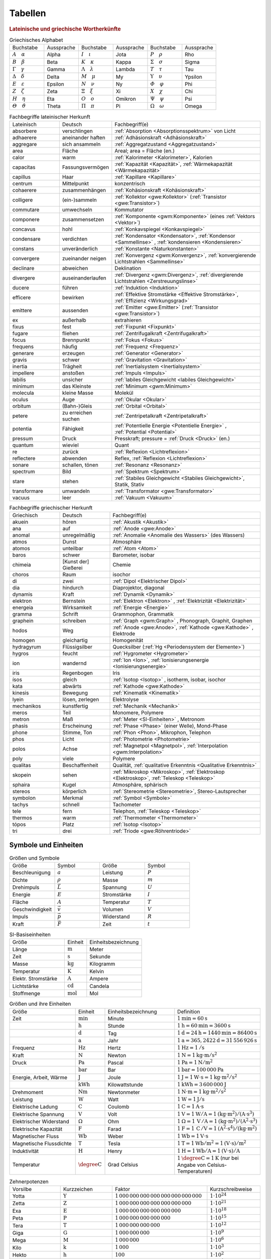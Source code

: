 .. _Tabellen:

Tabellen
========

.. _Griechische und lateinische Wortherkünfte:

.. rubric:: Lateinische und griechische Wortherkünfte

.. {{{

.. Neben dem lateinischen Alphabet werden häufig auch
.. griechische Buchstaben als Formelsymbole verwendet:

.. raw:: html

    <hr />

.. _Griechische Symbole:

.. list-table:: Griechisches Alphabet
    :widths: 50 50 50 50 50 50
    :name: tab-alphabet-griechisch
    :header-rows: 0

    * - Buchstabe
      - Aussprache
      - Buchstabe
      - Aussprache
      - Buchstabe
      - Aussprache
    * - :math:`A \quad \alpha`
      - Alpha
      - :math:`I \quad \iota`
      - Jota
      - :math:`P \quad \rho`
      - Rho
    * - :math:`B \quad \beta`
      - Beta
      - :math:`K \quad \kappa`
      - Kappa
      - :math:`\Sigma \quad  \sigma`
      - Sigma
    * - :math:`\Gamma \quad \gamma`
      - Gamma
      - :math:`\Lambda \quad  \lambda`
      - Lambda
      - :math:`T \quad \tau`
      - Tau
    * - :math:`\Delta \quad \delta`
      - Delta
      - :math:`M \quad \mu`
      - My
      - :math:`\Upsilon \quad \upsilon`
      - Ypsilon
    * - :math:`E \quad \varepsilon`
      - Epsilon
      - :math:`N \quad \nu`
      - Ny
      - :math:`\varPhi \quad  \varphi`
      - Phi
    * - :math:`Z \quad \zeta`
      - Zeta
      - :math:`\Xi \quad \xi`
      - Xi
      - :math:`X \quad \chi`
      - Chi
    * - :math:`H \quad \eta`
      - Eta
      - :math:`O \quad o`
      - Omikron
      - :math:`\Psi \quad \psi`
      - Psi
    * - :math:`\varTheta \quad \vartheta`
      - Theta
      - :math:`\Pi \quad \pi`
      - Pi
      - :math:`\Omega \quad \omega`
      - Omega


.. raw:: html

    <hr />

.. Um etliche Fachwörter auch ohne Latein- und Griechisch-Kenntnisse nachvollziehen
.. zu können, sind in den folgenden Tabellen einige Silben und Wortstämme
.. aufgelistet:

.. _Fachbegriffe lateinischer Herkunft:
.. _Fachbegriffe mit lateinischer Herkunft:

.. list-table:: Fachbegriffe lateinischer Herkunft
    :widths: 20 20 60
    :name: tab-fachbegriffe-lateinisch
    :header-rows: 0

    * - Lateinisch
      - Deutsch
      - Fachbegriff(e)
    * - absorbere
      - verschlingen
      - :ref:`Absorption <Absorptionsspektrum>` von Licht
    * - adhaerere
      - aneinander haften
      - :ref:`Adhäsionskraft <Adhäsionskraft>`
    * - aggregare
      - sich ansammeln
      - :ref:`Aggregatzustand <Aggregatzustand>`
    * - area
      - Fläche
      - Areal; area = Fläche (en.)
    * - calor
      - warm
      - :ref:`Kalorimeter <Kalorimeter>`, Kalorien
    * - capacitas
      - Fassungsvermögen
      - :ref:`Kapazität <Kapazität>`, :ref:`Wärmekapazität <Wärmekapazität>`
    * - capillus
      - Haar
      - :ref:`Kapillare <Kapillare>`
    * - centrum
      - Mittelpunkt
      - konzentrisch
    * - cohaerere
      - zusammenhängen
      - :ref:`Kohäsionskraft <Kohäsionskraft>`
    * - colligere
      - (ein-)sammeln
      - :ref:`Kollektor <gwe:Kollektor>` (:ref:`Transistor <gwe:Transistor>`)
    * - commutare
      - umwechseln
      - Kommutator
    * - componere
      - zusammensetzen
      - :ref:`Komponente <gwm:Komponente>`  (eines :ref:`Vektors <Vektor>`)
    * - concavus
      - hohl
      - :ref:`Konkavspiegel <Konkavspiegel>`
    * - condensare
      - verdichten
      - :ref:`Kondensator <Kondensator>`, :ref:`Kondensor <Sammellinse>` , :ref:`kondensieren
        <Kondensieren>` 
    * - constans
      - unveränderlich
      - :ref:`Konstante <Naturkonstanten>`
    * - convergere
      - zueinander neigen
      - :ref:`Konvergenz <gwm:Konvergenz>`, :ref:`konvergierende Lichtstrahlen
        <Sammellinse>` 
    * - declinare
      - abweichen
      - Deklination
    * - divergere
      - auseinanderlaufen
      - :ref:`Divergenz <gwm:Divergenz>`, :ref:`divergierende Lichtstrahlen
        <Zerstreuungslinse>` 
    * - ducere
      - führen
      - :ref:`Induktion <Induktion>`
    * - efficere
      - bewirken
      - :ref:`Effektive Stromstärke <Effektive Stromstärke>`, :ref:`Effizienz
        <Wirkungsgrad>` 
    * - emittere
      - aussenden
      - :ref:`Emitter <gwe:Emitter>`  (:ref:`Transistor <gwe:Transistor>`)
    * - ex
      - außerhalb
      - extrahieren
    * - fixus
      - fest
      - :ref:`Fixpunkt <Fixpunkt>`
    * - fugare
      - fliehen
      - :ref:`Zentrifugalkraft <Zentrifugalkraft>`
    * - focus
      - Brennpunkt
      - :ref:`Fokus <Fokus>`
    * - frequens
      - häufig
      - :ref:`Frequenz <Frequenz>`
    * - generare
      - erzeugen
      - :ref:`Generator <Generator>`
    * - gravis
      - schwer
      - :ref:`Gravitation <Gravitation>`
    * - inertia
      - Trägheit
      - :ref:`Inertialsystem <Inertialsystem>`
    * - impellere
      - anstoßen
      - :ref:`Impuls <Impuls>`
    * - labilis
      - unsicher
      - :ref:`labiles Gleichgewicht <labiles Gleichgewicht>`
    * - minimum
      - das Kleinste
      - :ref:`Minimum <gwm:Minimum>`
    * - molecula
      - kleine Masse
      - Molekül
    * - oculus
      - Auge
      - :ref:`Okular <Okular>`
    * - orbitum
      - (Bahn-)Gleis
      - :ref:`Orbital <Orbital>`
    * - petere
      - zu erreichen suchen
      - :ref:`Zentripetalkraft <Zentripetalkraft>`
    * - potentia
      - Fähigkeit
      - :ref:`Potentielle Energie <Potentielle Energie>` , :ref:`Potential <Potential>`
    * - pressum
      - Druck
      - Presskraft; pressure = :ref:`Druck <Druck>`  (en.)
    * - quantum
      - wieviel
      - Quant
    * - re
      - zurück
      - :ref:`Reflexion <Lichtreflexion>`
    * - reflectere
      - abwenden
      - Reflex, :ref:`Reflexion <Lichtreflexion>`
    * - sonare
      - schallen, tönen
      - :ref:`Resonanz <Resonanz>`
    * - spectrum
      - Bild
      - :ref:`Spektrum <Spektrum>`
    * - stare
      - stehen
      - :ref:`Stabiles Gleichgewicht <Stabiles Gleichgewicht>`, Statik, Stativ
    * - transformare
      - umwandeln
      - :ref:`Transformator <gwe:Transformator>`
    * - vacuus
      - leer
      - :ref:`Vakuum <Vakuum>`

.. raw:: html

    <hr />

.. _Fachbegriffe griechischer Herkunft:
.. _Fachbegriffe mit griechischer Herkunft:

.. list-table:: Fachbegriffe griechischer Herkunft
    :widths: 20 20 60
    :name: tab-fachbegriffe-griechisch
    :header-rows: 0

    * - Griechisch
      - Deutsch
      - Fachbegriff(e)
    * - akuein
      - hören
      - :ref:`Akustik <Akustik>`
    * - ana
      - auf
      - :ref:`Anode <gwe:Anode>`
    * - anomal
      - unregelmäßig
      - :ref:`Anomalie <Anomalie des Wassers>`  (des Wassers)
    * - atmos
      - Dunst
      - Atmosphäre
    * - atomos
      - unteilbar
      - :ref:`Atom <Atom>`
    * - baros
      - schwer
      - Barometer, isobar
    * - chimeia
      - [Kunst der] Gießerei
      - Chemie
    * - choros
      - Raum
      - isochor
    * - di
      - zwei
      - :ref:`Dipol <Elektrischer Dipol>`
    * - dia
      - hindurch
      - Diaprojektor, diagonal
    * - dynamis
      - Kraft
      - :ref:`Dynamik <Dynamik>`
    * - elektron
      - Bernstein
      - :ref:`Elektron <Elektron>` , :ref:`Elektrizität <Elektrizität>`
    * - energeia
      - Wirksamkeit
      - :ref:`Energie <Energie>`
    * - gramma
      - Schrift
      - Grammophon, Grammatik
    * - graphein
      - schreiben
      - :ref:`Graph <gwm:Graph>` , Phonograph, Graphit, Graphen
    * - hodos
      - Weg
      - :ref:`Anode <gwe:Anode>`, :ref:`Kathode <gwe:Kathode>` , Elektrode
    * - homogen
      - gleichartig
      - Homogenität
    * - hydragyrum
      - Flüssigsilber
      - Quecksilber (:ref:`Hg <Periodensystem der Elemente>`)
    * - hygros
      - feucht
      - :ref:`Hygrometer <Hygrometer>`
    * - ion
      - wandernd
      - :ref:`Ion <Ion>`, :ref:`Ionisierungsenergie <Ionisierungsenergie>`
    * - iris
      - Regenbogen
      - Iris
    * - ísos
      - gleich
      - :ref:`Isotop <Isotop>` , isotherm, isobar, isochor
    * - kata
      - abwärts
      - :ref:`Kathode <gwe:Kathode>`
    * - kinesis
      - Bewegung
      - :ref:`Kinematik <Kinematik>`
    * - lyein
      - lösen, zerlegen
      - Elektrolyse
    * - mechanikos
      - kunstfertig
      - :ref:`Mechanik <Mechanik>`
    * - meros
      - Teil
      - Monomere, Polymere
    * - metron
      - Maß
      - :ref:`Meter <SI-Einheiten>` , Metronom
    * - phasis
      - Erscheinung
      - :ref:`Phase <Phase>`  (einer Welle), Mond-Phase
    * - phone
      - Stimme, Ton
      - :ref:`Phon <Phon>`, Mikrophon, Telephon
    * - phos
      - Licht
      - :ref:`Photometrie <Photometrie>`
    * - polos
      - Achse
      - :ref:`Magnetpol <Magnetpol>`, :ref:`Interpolation <gwm:Interpolation>`
    * - poly
      - viele
      - Polymere
    * - qualitas
      - Beschaffenheit
      - Qualität, :ref:`qualitative Erkenntnis <Qualitative Erkenntnis>`
    * - skopein
      - sehen
      - :ref:`Mikroskop <Mikroskop>`, :ref:`Elektroskop <Elektroskop>`, :ref:`Teleskop <Teleskop>`
    * - sphaira
      - Kugel
      - Atmosphäre, sphärisch
    * - stereos
      - körperlich
      - :ref:`Stereometrie <Stereometrie>`, Stereo-Lautsprecher
    * - symbolon
      - Merkmal
      - :ref:`Symbol <Symbole>`
    * - tachys
      - schnell
      - Tachometer
    * - tele
      - fern
      - Telephon, :ref:`Teleskop <Teleskop>`
    * - thermos
      - warm
      - :ref:`Thermometer <Thermometer>`
    * - tópos
      - Platz
      - :ref:`Isotop <Isotop>`
    * - tri
      - drei
      - :ref:`Triode <gwe:Röhrentriode>`

.. raw:: html

    <hr />


.. _Symbole und Einheiten:

.. }}}

Symbole und Einheiten
---------------------

.. {{{

.. In Formeln und Tabellen werden physikalische Größen durch kursiv gedruckte
.. Buchstaben aus dem lateinischen oder griechischen Alphabet dargestellt. Einige
.. wichtige physikalische Größen und ihre Symbole sind in der folgenden Tabelle
.. aufgelistet. Ein Vektorpfeil über einem Symbol deutet dabei an, dass die
.. entsprechende physikalische Größe stets eine eindeutige (Wirkungs-)Richtung
.. besitzt.

.. raw:: html

    <hr />

.. _Symbole:
.. _Größen und Symbole:

.. list-table:: Größen und Symbole
    :name: tab-groessen-und-symbole
    :widths: 50 50 50 50
    :header-rows: 0

    * - Größe
      - Symbol
      - Größe
      - Symbol

    * - Beschleunigung
      - :math:`a`
      - Leistung
      - :math:`P`
    * - Dichte
      - :math:`\rho`
      - Masse
      - :math:`m`
    * - Drehimpuls
      - :math:`\vec{L}`
      - Spannung
      - :math:`U`
    * - Energie
      - :math:`E`
      - Stromstärke
      - :math:`I`
    * - Fläche
      - :math:`A`
      - Temperatur
      - :math:`T`
    * - Geschwindigkeit
      - :math:`\vec{v}`
      - Volumen
      - :math:`V`
    * - Impuls
      - :math:`\vec{p}`
      - Widerstand
      - :math:`R`
    * - Kraft
      - :math:`\vec{F}`
      - Zeit
      - :math:`t`

.. Druck p

.. Um die Ergebnisse physikalischer Messungen (auch international) vergleichen zu
.. können, hat man für alle physikalischen Größen bestimmte Einheiten festgelegt.
.. Die in Tabelle :ref:`Basiseinheiten <tab-si-einheiten>` aufgelisteten Einheiten
.. lassen sich nicht auf andere physikalische Größen zurückführen und stellen somit
.. die "Basis" für alle physikalischen Größen dar.

.. raw:: html

    <hr />

.. _SI-Basiseinheiten:

.. list-table:: SI-Basiseinheiten
    :widths: 50 20 50
    :header-rows: 0
    :name: tab-si-einheiten

    * - Größe
      - Einheit
      - Einheitsbezeichnung
    * - Länge
      - :math:`\unit{m}`
      - Meter
    * - Zeit
      - :math:`\unit{s}`
      - Sekunde
    * - Masse
      - :math:`\unit{kg}`
      - Kilogramm
    * - Temperatur
      - :math:`\unit{K}`
      - Kelvin
    * - Elektr. Stromstärke
      - :math:`\unit{A}`
      - Ampere
    * - Lichtstärke
      - :math:`\unit{cd}`
      - Candela
    * - Stoffmenge
      - :math:`\unit{mol}`
      - Mol

.. Alle weiteren physikalischen Größen lassen sich auf Zusammenhänge zwischen den
.. Basisgrößen zurückführen. Sie besitzen jedoch oftmals auch eigene, in der Praxis
.. meist häufiger gebrauchte Einheiten. In Tabelle :ref:`Größen und Einheiten
.. <tab-größen-und-einheiten>` sind einige wichtige physikalische Größen, ihre
.. üblichen Einheiten sowie die Zusammenhänge mit den sieben Basiseinheiten
.. aufgelistet.

.. raw:: html

    <hr />

.. _Größen und ihre Einheiten:

.. list-table:: Größen und ihre Einheiten
    :widths: 50 20 50 50
    :header-rows: 0
    :name: tab-größen-und-einheiten

    * - Größe
      - Einheit
      - Einheitsbezeichnung
      - Definition
    * - Zeit
      - :math:`\unit{min}`
      - Minute
      - :math:`\unit[1]{min} = \unit[60]{s}`
    * -
      - :math:`\unit{h}`
      - Stunde
      - :math:`\unit[1]{h} = \unit[60]{min} = \unit[3600]{s}`
    * -
      - :math:`\unit{d}`
      - Tag
      - :math:`\unit[1]{d} = \unit[24]{h} = \unit[1440]{min} = \unit[86400]{s}`
    * -
      - :math:`\unit{a}`
      - Jahr
      - :math:`\unit[1]{a} = \unit[365,2422]{d} = \unit[31\,556\,926]{s}`
    * - Frequenz
      - :math:`\unit{Hz}`
      - Hertz
      - :math:`\unit[1]{Hz} = \unit[1]{/s}`
    * - Kraft
      - :math:`\unit{N}`
      - Newton
      - :math:`\unit[1]{N} = \unit[1]{kg \cdot m/s^{2}}`
    * - Druck
      - :math:`\unit{Pa}`
      - Pascal
      - :math:`\unit[1]{Pa} = \unit[1]{N/m^{2}}`
    * -
      - :math:`\unit{bar}`
      - Bar
      - :math:`\unit[1]{bar} = \unit[100\,000]{Pa}`
    * - Energie, Arbeit, Wärme
      - :math:`\unit{J}`
      - Joule
      - :math:`\unit[1]{J} = \unit[1]{W \cdot s} = \unit[1]{kg \cdot m^2/s^2}`
    * -
      - :math:`\unit{kWh}`
      - Kilowattstunde
      - :math:`\unit[1]{kWh} = \unit[3\,600\,000]{J}`
    * - Drehmoment
      - :math:`\unit{Nm}`
      - Newtonmeter
      - :math:`\unit[1]{N \cdot m} = \unit[1]{kg \cdot m^2 / s^2}`
    * - Leistung
      - :math:`\unit{W}`
      - Watt
      - :math:`\unit[1]{W} = \unit[1]{J/s}`
    * - Elektrische Ladung
      - :math:`\unit{C}`
      - Coulomb
      - :math:`\unit[1]{C} = \unit[1]{A \cdot s}`
    * - Elektrische Spannung
      - :math:`\unit{V}`
      - Volt
      - :math:`\unit[1]{V} = \unit[1]{W / A} = \unit[1]{(kg \cdot m^2) / (A \cdot s^3)}`
    * - Elektrischer Widerstand
      - :math:`\Omega`
      - Ohm
      - :math:`\unit[1]{\Omega } = \unit[1]{\,V\, / A} = \unit[1]{(kg \cdot m^2) / (A^2 \cdot s^3)}`
    * - Elektrische Kapazität
      - :math:`\unit{F}`
      - Farad
      - :math:`\unit[1]{F} = \unit[1]{\,C\, / V} = \unit[1]{(A^2 \cdot s^4) / (kg \cdot m^2)}`
    * - Magnetischer Fluss
      - :math:`\unit{Wb}`
      - Weber
      - :math:`\unit[1]{Wb} = \unit[1]{V \cdot s}`
    * - Magnetische Flussdichte
      - :math:`\unit{T}`
      - Tesla
      - :math:`\unit[1]{T} = \unit[1]{Wb / m^2} = \unit[1]{(V \cdot s)/m^2}`
    * - Induktivität
      - :math:`\unit{H}`
      - Henry
      - :math:`\unit[1]{H} = \unit[1]{Wb / A} = \unit[1]{(V \cdot s)/ A}`
    * - Temperatur
      - :math:`\unit{\degree C}`
      - Grad Celsius
      - :math:`\unit[1]{\degree C} = \unit[1]{K}` (nur bei Angabe von Celsius-Temperaturen)

.. raw:: html

    <hr />

.. _Tabelle Zehnerpotenzen:

.. .. rubric:: Zehnerpotenzen

.. list-table:: Zehnerpotenzen
    :widths: 30 30 50 30
    :header-rows: 0

    * - Vorsilbe
      - Kurzzeichen
      - Faktor
      - Kurzschreibweise
    * - Yotta
      - :math:`\unit{Y}`
      - :math:`1\,000\,000\,000\,000\,000\,000\,000\,000{\color{white},}`
      - :math:`1 \cdot 10^{24}`
    * - Zetta
      - :math:`\unit{Z}`
      - :math:`1\,000\,000\,000\,000\,000\,000\,000`
      - :math:`1 \cdot 10^{21}`
    * - Exa
      - :math:`\unit{E}`
      - :math:`1\,000\,000\,000\,000\,000\,000`
      - :math:`1 \cdot 10^{18}`
    * - Peta
      - :math:`\unit{P}`
      - :math:`1\,000\,000\,000\,000\,000`
      - :math:`1 \cdot 10^{15}`
    * - Tera
      - :math:`\unit{T}`
      - :math:`1\,000\,000\,000\,000`
      - :math:`1 \cdot 10^{12}`
    * - Giga
      - :math:`\unit{G}`
      - :math:`1\,000\,000\,000`
      - :math:`1 \cdot 10^{9}`
    * - Mega
      - :math:`\unit{M}`
      - :math:`1\,000\,000`
      - :math:`1 \cdot 10^{6}`
    * - Kilo
      - :math:`\unit{k}`
      - :math:`1\,000`
      - :math:`1 \cdot 10^{3}`
    * - Hekto
      - :math:`\unit{h}`
      - :math:`100`
      - :math:`1 \cdot 10^{2}`
    * - Deka
      - :math:`\unit{da}`
      - :math:`10`
      - :math:`1 \cdot 10^{1}`
    * -
      -
      - :math:`1`
      - :math:`1 \cdot 10^0`
    * - Dezi
      - :math:`\unit{d}`
      - :math:`0,1`
      - :math:`1 \cdot 10^{-1}`
    * - Zenti
      - :math:`\unit{c}`
      - :math:`0,01`
      - :math:`1 \cdot 10^{-2}`
    * - Milli
      - :math:`\unit{m}`
      - :math:`0,001`
      - :math:`1 \cdot 10^{-3}`
    * - Mikro
      - :math:`\unit{\mu }`
      - :math:`0,000\,001`
      - :math:`1 \cdot 10^{-6}`
    * - Nano
      - :math:`\unit{n}`
      - :math:`0,000\,000\,001`
      - :math:`1 \cdot 10^{-9}`
    * - Piko
      - :math:`\unit{p}`
      - :math:`0,000\,000\,000\,001`
      - :math:`1 \cdot 10^{-12}`
    * - Femto
      - :math:`\unit{f}`
      - :math:`0,000\,000\,000\,000\,001`
      - :math:`1 \cdot 10^{-15}`
    * - Atto
      - :math:`\unit{a}`
      - :math:`0,000\,000\,000\,000\,000\,001`
      - :math:`1 \cdot 10^{-18}`
    * - Zepto
      - :math:`\unit{z}`
      - :math:`0,000\,000\,000\,000\,000\,000\,001`
      - :math:`1 \cdot 10^{-21}`
    * - Yokto
      - :math:`\unit{y}`
      - :math:`0,000\,000\,000\,000\,000\,000\,000\,001`
      - :math:`1 \cdot 10^{-24}`

.. raw:: html

    <hr />

.. _Naturkonstanten:

.. }}}

Naturkonstanten
---------------

.. {{{

.. Naturkonstanten sind physikalische Größen, die bei verschiedenen experimentellen
.. Messungen (mit vergleichbaren Messinstrumenten, jedoch in unterschiedlichen
.. Umgebungen und zu unterschiedlichen Zeiten) erfahrungsgemäß stets gleiche
.. Messwerte liefern und somit mit hoher Genauigkeit als konstant angesehen werden
.. können.

.. raw:: html

    <hr />

.. _Tabelle Naturkonstanten:
.. _Allgemeine Naturkonstanten:

.. list-table:: Allgemeine Naturkonstanten
    :name: tab-naturkonstanten
    :widths: 50 20 50
    :header-rows: 0

    * - Konstante
      - Symbol
      - Betrag und Einheit
    * - Avogadro-Konstante
      - :math:`N_{\mathrm{A}}`
      - :math:`\unit[6,0221367 \cdot 10^{23}]{\frac{1}{mol}}`
    * - Elektrische Feldkonstante
      - :math:`\varepsilon_0`
      - :math:`\unit[8,8542 \cdot 10^{-12}]{\frac{C}{V \cdot m}}`
    * - Elementarladung
      - :math:`e_0`
      - :math:`\unit[1,60217733 \cdot 10^{-19}]{C}`
    * - Eulersche Zahl
      - :math:`e`
      - :math:`2,718281828459045...`
    * - Fallbeschleunigung auf der Erde (Norm)
      - :math:`g`
      - :math:`\unit[9,80665]{\frac{m}{s^2}}`
    * - Faraday-Konstante
      - :math:`F`
      - :math:`\unit[96487,0]{\frac{C}{mol}}`
    * - Gravitationskonstante
      - :math:`\gamma`
      - :math:`\unit[6,673 \cdot 10^{-11}]{\frac{m^3}{kg \cdot s^2}}`
    * - Kreiszahl
      - :math:`\pi`
      - :math:`3,141592653589793...`
    * - Lichtgeschwindigkeit (im Vakuum)
      - :math:`c`
      - :math:`\unit[2,99792458 \cdot 10^{8}]{\frac{m}{s}}`
    * - Magnetische Feldkonstante
      - :math:`\mu_0`
      - :math:`\unit[4 \cdot \pi \cdot 10^{-7}]{\frac{V \cdot s}{A \cdot m}}`
    * - Planck-Konstante
      - :math:`h`
      - :math:`\unit[6,6256 \cdot 10 ^{34}]{J \cdot s}`
    * - Stefan-Boltzmann-Konstante
      - :math:`\sigma`
      - :math:`\unit[5,6705 \cdot 10 ^{-8}]{\frac{W}{m^2 \cdot K^4}}`
    * - Universelle Gaskonstante
      - :math:`R`
      - :math:`\unit[8,314510]{\frac{J}{K \cdot mol}}`

.. raw:: html

    <hr />

.. _Astronomische Daten:
.. _Tabelle Astronomische Daten:

.. list-table:: Astronomische Daten der Sonne und Erde
    :widths: 50 50 50 50
    :header-rows: 0

    * - Sonne:
      -
      - Erde:
      -
    * - Masse
      - :math:`m_{\mathrm{S}} = \unit[1,99 \cdot 10^{30}]{kg}`
      - Masse
      - :math:`m_{\mathrm{E}} = \unit[5,972 \cdot 10^{24}]{kg}`
    * - Radius
      - :math:`{\color{white}1}r_{\mathrm{S}} = \unit[6,96 \cdot 10^8]{m}`
      - Radius (Durchschnitt)
      - :math:`{\color{white}1}r_{\mathrm{E}} = \unit[6371]{km}`
    * - Oberflächentemperatur
      - :math:`{\color{white}.}T_{\mathrm{S}} = \unit[5,78 \cdot 10^3]{K}`
      - Bahnradius (Durchschnitt)
      - :math:`r_{\mathrm{EB}} = \unit[1,496 \cdot 10^8]{km}`
    * - Leuchtkraft
      - :math:`{\color{white}.}L_{\mathrm{S}} = \unit[3,85 \cdot 10^{26}]{W}`
      -
      -

.. list-table:: Ortsfaktoren im Sonnensystem
    :name: tab-ortsfaktoren
    :widths: 70 30

    * - Ort
      - Ortsfaktor in :math:`\unit{\frac{N}{kg}}`
    * - Sonne
      - :math:`274`
    * - Erde (Äquator)
      - :math:`9,78`
    * - Erde (Mitteleuropa)
      - :math:`9,81`
    * - Erde (Nordpol, Südpol)
      - :math:`9,83`
    * - Erde (:math:`\unit[300]{km}` über Meeresspiegel)
      - :math:`8,96`
    * - Erde (:math:`\unit[40\,000]{km}` über Meeresspiegel)
      - :math:`0,19`
    * - Mond der Erde
      - :math:`1,60`
    * - Jupiter
      - :math:`24,79`
    * - Mars
      - :math:`3,69`
    * - Merkur
      - :math:`3,70`
    * - Neptun
      - :math:`11,15`
    * - Pluto
      - :math:`0,62`
    * - Saturn
      - :math:`10,44`
    * - Uranus
      - :math:`8,87`
    * - Venus
      - :math:`8,87`

.. raw:: html

    <hr />

.. _Materialabhängige Größen:

.. }}}

Materialabhängige Größen
------------------------

.. {{{

.. raw:: html

    <hr />

.. _Tabelle Dichte:
.. _Tabelle Dichte-Werte:

.. list-table:: Dichte von Festkörpern, Flüssigkeiten und Gasen (bei :math:`\unit[0]{\degree C}`)
    :name: tab-dichtewerte
    :widths: 60 40 60 40 60 40

    * - Festkörper
      - Dichte in :math:`\unitfrac{kg}{dm^3}`
      - Flüssigkeit
      - Dichte in :math:`\unitfrac{kg}{dm^3}`
      - Gas
      - Dichte in :math:`\unitfrac{kg}{m^3}`
    * - Aluminium
      - :math:`2,7`
      - Ethanol
      - :math:`0,79`
      - Chlor
      - :math:`3,21`
    * - Blei
      - :math:`11,34`
      - Glycerin
      - :math:`1,26`
      - Helium
      - :math:`0,18`
    * - Eis
      - :math:`0,9`
      - Leichtbenzin
      - :math:`0,7`
      - Kohlenstoffdioxid
      - :math:`1,98`
    * - Glas
      - :math:`\text{ca. } 2,5`
      - Petroleum
      - :math:`0,81`
      - Luft
      - :math:`1,29`
    * - Gold
      - :math:`19,3`
      - Quecksilber
      - :math:`13,6`
      - Methan
      - :math:`0,72`
    * - Hartgummi
      - :math:`\text{ca. } 1,3`
      - Schmieröl
      - :math:`0,9`
      - Wasserstoff
      - :math:`0,09`
    * - Holz
      - :math:`0,5 \text{ bis } 1,2`
      - Schwefelsäure
      - :math:`1,836`
      - Xenon
      - :math:`5,90`
    * - Kork
      - :math:`0,2`
      - Wasser (bei :math:`\unit[4]{\degree C}`)
      - :math:`1,000`
      -
      -
    * - Kupfer
      - :math:`8,9`
      -
      -
      -
      -
    * - Schaumstoff
      - :math:`0,15`
      -
      -
      -
      -
    * - Silber
      - :math:`10,5`
      -
      -
      -
      -
    * - Stahl
      - :math:`7,8`
      -
      -
      -
      -

.. raw:: html

    <hr />

.. _Tabelle Reibungszahlen:

.. list-table:: Haft- und Gleitreibungszahlen einiger Stoffe
    :name: tab-reibungszahlen
    :widths: 50 50 50

    * - Stoffpaar
      - Haftreibungszahl :math:`\mu_{\mathrm{H}}`
      - Gleitreibungszahl :math:`\mu_{\mathrm{H}}`
    * - Holz auf Holz
      - :math:`0,5 \text{ bis } 0,6`
      - :math:`0,2 \text{ bis } 0,4`
    * - Stahl auf Stahl
      - :math:`0,15`
      - :math:`0,06`
    * - Stahl auf Eis
      - :math:`0,03`
      - :math:`0,01`
    * - Autoreifen auf Beton (trocken)
      - :math:`1,00`
      - :math:`0,60`
    * - Autoreifen auf Beton (nass)
      - :math:`0,50`
      - :math:`0,30`
    * - Autoreifen auf Eis
      - :math:`0,10`
      - :math:`0,05`

.. raw:: html

    <hr />


.. _Tabelle cw-Werte:
.. _Tabelle Luftwiderstands-Beiwerte:

.. list-table:: Luftwiderstands-Beiwerte
    :name: tab-luftwiderstandsbeiwerte
    :widths: 50 50

    * - Gegenstand
      - :math:`c_{\mathrm{w}}`-Wert
    * - Halbkugel (konkav), Fallschirm
      - :math:`1,33`
    * - Rechteckige Platte
      - :math:`1,1` bis :math:`1,3`
    * - Kreisförmige Platte
      - :math:`1,11`
    * - Mensch (stehend)
      - :math:`0,78`
    * - LKW
      - :math:`0,6` bis :math:`0,9`
    * - Fahrradfahrer (Mountainbike)
      - :math:`0,5` bis :math:`0,7`
    * - Kugel
      - :math:`0,45`
    * - Fahrradfahrer (Rennrad)
      - :math:`0,4`
    * - PKW
      - :math:`0,25` bis :math:`0,45`
    * - Halbkugel (konvex)
      - :math:`0,34`
    * - Tropfen (Stromlinienform)
      - :math:`0,02`

.. raw:: html

    <hr />

.. _Tabelle Viskosität:
.. _Tabelle Viskositätswerte:

.. list-table:: Viskositätswerte verschiedener Flüssigkeiten (bei :math:`\unit[20]{\degree C})`
    :widths: 50 50
    :header-rows: 0
    :name: tab-viskositaeten

    * - Substanz
      - Viskosität :math:`\eta` in :math:`\unit{mPa \cdot s}`
    * - Aceton
      - :math:`0,32`
    * - Benzol
      - :math:`0,65`
    * - Ethanol
      - :math:`1,20`
    * - Glycerin
      - :math:`1480`
    * - Olivenöl
      - :math:`\approx 80`
    * - Sirup
      - :math:`\approx 1\,000 \text{ bis } 10\, 000`
    * - Wasser (:math:`\unit[10]{\degree C}`)
      - :math:`1,30`
    * - Wasser (:math:`\unit[20]{\degree C}`)
      - :math:`1,00`
    * - Wasser (:math:`\unit[30]{\degree C}`)
      - :math:`0,80`

.. raw:: html

    <hr />


.. .. rubric:: Thermische Eigenschaften von Festkörpern

.. _Tabelle Thermische Eigenschaften:
.. _Tabelle Thermische Eigenschaften Festkörper:

.. .. only:: html

.. raw:: latex

    \hyphenation{Schmelz-tem-pe-ra-tur Sie-de-tem-pe-ra-tur
    Längen-Aus-deh-nungs-ko-ef-fi-zient Spe-zi-fi-sche Wär-me-ka-pa-zi-tät
    Schmelz-wär-me}

.. list-table:: Thermische Eigenschaften von Festkörpern
    :name: tab-eigenschaften-von-festkoerpern
    :widths: 51 51 51 49 49 49

    * - Material
      - Schmelztemperatur :math:`T _{\rm{S}}` in :math:`\unit[]{\degree C}` (bei :math:`\unit[101,3]{kPa}`)
      - Siedetemperatur :math:`T _{\rm{V}}` in :math:`\unit[]{\degree C}` (bei :math:`\unit[101,3]{kPa}`)
      - Längen-Ausdehnungskoeffizient :math:`\alpha` in :math:`\unit[10 ^{-6}]{\frac{1}{K}}`
      - Spezifische Wärmekapazität :math:`c` in :math:`\unit[]{\frac{kJ}{kg \cdot K}}`
      - Spezifische Schmelzwärme :math:`q _{\rm{s}}` in :math:`\unit[]{\frac{kJ}{kg}}`
    * - Aluminium
      - :math:`660`
      - :math:`2450`
      - :math:`23,1`
      - :math:`0,90`
      - :math:`397`
    * - Beton
      - ---
      - ---
      - :math:`12,0`
      - :math:`0,84`
      - ---
    * - Blei
      - :math:`327`
      - :math:`1750`
      - :math:`29,0`
      - :math:`0,13`
      - :math:`23,0`
    * - Diamant
      - :math:`3540`
      - :math:`4830`
      - :math:`1,3`
      - :math:`0,50`
      - ---
    * - Eisen
      - :math:`1535`
      - :math:`2735`
      - :math:`11,8`
      - :math:`0,45`
      - :math:`277`
    * - Glas (Quarz)
      - :math:`1700`
      - ---
      - :math:`0,5`
      - :math:`0,73`
      - ---
    * - Gold
      - :math:`1063`
      - :math:`2700`
      - :math:`14,3`
      - :math:`0,13`
      - :math:`65,7`
    * - Graphit
      - :math:`3650`
      - :math:`4830`
      - :math:`7,9`
      - :math:`0,71`
      -
    * - Holz (Eiche)
      - ---
      - ---
      - :math:`\text{Ca. } 8`
      - :math:`2,4`
      - ---
    * - Kupfer
      - :math:`1083`
      - :math:`2590`
      - :math:`16,5`
      - :math:`0,38`
      - :math:`184`
    * - Magnesium
      - :math:`650`
      - :math:`1110`
      - :math:`26,0`
      - :math:`1,02`
      - :math:`368`
    * - Platin
      - :math:`1769`
      - :math:`4300`
      - :math:`9,0`
      - :math:`0,13`
      - :math:`111`
    * - Porzellan
      - ---
      - ---
      - :math:`3 \text{ bis } 4`
      - :math:`0,84`
      - ---
    * - Silber
      - :math:`961`
      - :math:`2180`
      - :math:`18,9`
      - :math:`0,24`
      - :math:`105`
    * - Silicium
      - :math:`1420`
      - :math:`2355`
      - :math:`2,6`
      - :math:`0,70`
      - :math:`164`
    * - Wolfram
      - :math:`3380`
      - :math:`5500`
      - :math:`4,5`
      - :math:`0,13`
      - :math:`192`
    * - Zinn
      - :math:`232`
      - :math:`2690`
      - :math:`22,0`
      - :math:`0,23`
      - :math:`59,6`

.. .. raw:: latex

..     % \newgeometry{left=1cm, right=1cm, top=2.5cm, bottom=2.5cm}
..     \label{tab-eigenschaften-von-festkoerpern}
..     %\vspace*{1cm}
..     {\centering
..     \begin{tabulary}{\linewidth}{|l|C|C|C|C|C|} \hline

..     Material
..     &
..     Schmelztemperatur $T_{\mathrm{S}}$ in $\unit{\degree C}$ (bei $\unit[101,3]{kPa}$)
..     &
..     Siedetemperatur $T_{\mathrm{V}}$ in $\unit{\degree C}$ (bei $\unit[101,3]{kPa}$)
..     &
..     Längen-Ausdehnungs-koeffizient $\alpha$ in $\unit[10^{-6}]{\frac{1}{K}}$
..     &
..     Spezifische Wärmekapazität $c$ in $\unit{\frac{kJ}{kg \cdot K}}$
..     &
..     Spezifische Schmelzwärme $q_{\mathrm{s}}$ in $\unit{\frac{kJ}{kg}}$ \\

..     Aluminium    & $660$  & $2450$ & $23,1$             & $0,90$ & $397$ \\
..     Beton        & ---      & ---      & $12,0$             & $0,84$ & --- \\
..     Blei         & $327$  & $1750$ & $29,0$             & $0,13$ & $23,0$ \\
..     Diamant      & $3540$ & $4830$ & $1,3$              & $0,50$ & --- \\
..     Eisen        & $1535$ & $2735$ & $11,8$             & $0,45$ & $277$ \\
..     Glas (Quarz) & $1700$ & ---      & $0,5$              & $0,73$ & --- \\
..     Gold         & $1063$ & $2700$ & $14,3$             & $0,13$ & $65,7$ \\
..     Graphit      & $3650$ & $4830$ & $7,9$              & $0,71$ & --- \\
..     Holz (Eiche) & ---      & ---      & $\text{Ca. } 8$    & $2,4$  & --- \\
..     Kupfer       & $1083$ & $2590$ & $16,5$             & $0,38$ & $184$ \\
..     Magnesium    & $650$  & $1110$ & $26,0$             & $1,02$ & $368$ \\
..     Platin       & $1769$ & $4300$ & $9,0$              & $0,13$ & $111$ \\
..     Porzellan    & ---      & ---      & $3 \text{ bis } 4$ & $0,84$ & --- \\
..     Silber       & $961$  & $2180$ & $18,9$             & $0,24$ & $105$ \\
..     Silicium     & $1420$ & $2355$ & $2,6$              & $0,70$ & $164$ \\
..     Wolfram      & $3380$ & $5500$ & $4,5$              & $0,13$ & $192$ \\
..     Zinn         & $232$  & $2690$ & $22,0$             & $0,23$ & $59,6$ \\

..     \hline
..     \end{tabulary}
..     }

.. .

.. _Tabelle Thermische Eigenschaften Flüssigkeiten:

.. .. only:: html

.. list-table:: Thermische Eigenschaften von Flüssigkeiten
    :name: tab-eigenschaften-von-fluessigkeiten
    :widths: 51 51 51 49 49 49

    * - Material
      - Schmelztemperatur :math:`T _{\rm{S}}` in :math:`\unit[]{\degree C}` (bei :math:`\unit[101,3]{kPa}`)
      - Siedetemperatur :math:`T _{\rm{V}}` in :math:`\unit[]{\degree C}` (bei :math:`\unit[101,3]{kPa}`)
      - Volumen-Ausdehnungskoeffizient :math:`\gamma` in :math:`\unit[10 ^{-3}]{\frac{1}{K}}`
      - Spezifische Wärmekapazität :math:`c` in :math:`\unit[]{\frac{kJ}{kg \cdot K}}`
      - Spezifische Verdampfungswärme :math:`q _{\rm{v}}` in :math:`\unit[]{\frac{kJ}{kg}}`
    * - Azeton
      - :math:`-95`
      - :math:`56,3`
      - :math:`1,46`
      - :math:`2,16`
      - :math:`525`
    * - Benzol
      - :math:`+5,5`
      - :math:`80,1`
      - :math:`1,24`
      - :math:`2,05`
      - :math:`394`
    * - Brom
      - :math:`-7,2`
      - :math:`58,8`
      - :math:`1,13`
      - :math:`0,46`
      - :math:`183`
    * - Ethanol
      - :math:`-114`
      - :math:`78,3`
      - :math:`1,40`
      - :math:`2,43`
      - :math:`840`
    * - Glycerin
      - :math:`18,4`
      - :math:`291`
      - :math:`0,52`
      - :math:`2,39`
      - :math:`825`
    * - Methanol
      - :math:`-98`
      - :math:`64,6`
      - :math:`1,20`
      - :math:`2,50`
      - :math:`1100`
    * - Olivenöl (nativ)
      - :math:`\text{Ca.}-\!7`
      - :math:`\text{Ca. }180`
      - :math:`1,14`
      - :math:`1,97`
      -
    * - Petroleum
      - :math:`\text{Ca.}-\!35`
      - :math:`\text{Ca. }200`
      - :math:`0,96`
      - :math:`2,14`
      -
    * - Quecksilber
      - :math:`-38,9`
      - :math:`357`
      - :math:`0,18`
      - :math:`0,14`
      - :math:`285`
    * - Wasser
      - :math:`0`
      - :math:`100`
      - :math:`0,21`
      - :math:`4,18`
      - :math:`2257`

.. .. raw:: latex

..     {\centering
..     \begin{tabulary}{\linewidth}{|l|C|C|C|C|C|}
..     \hline

..     Material
..     &
..     Schmelztemperatur $T _{\rm{S}}$ in $\unit[]{\degree C}$ (bei $\unit[101,3]{kPa}$)
..     &
..     Siedetemperatur $T _{\rm{V}}$ in $\unit[]{\degree C}$ (bei $\unit[101,3]{kPa}$)
..     &
..     Volumen-Ausdehnungs-koeffizient $\gamma$ in $\unit[10 ^{-3}]{\frac{1}{K}}$
..     &
..     Spezifische Wärmekapazität $c$ in $\unit[]{\frac{kJ}{kg \cdot K}}$
..     &
..     Spezifische Verdampfungswärme $q _{\rm{v}}$ in $\unit[]{\frac{kJ}{kg}}$ \\

..     Azeton           & $-95$             & $56,3$           & $1,46$ & $2,16$ & $525$ \\
..     Benzol           & $+5,5$            & $80,1$           & $1,24$ & $2,05$ & $394$ \\
..     Brom             & $-7,2$            & $58,8$           & $1,13$ & $0,46$ & $183$ \\
..     Ethanol          & $-114$            & $78,3$           & $1,40$ & $2,43$ & $840$ \\
..     Glycerin         & $18,4$            & $291$            & $0,52$ & $2,39$ & $825$ \\
..     Methanol         & $-98$             & $64,6$           & $1,20$ & $2,50$ & $1100$ \\
..     Olivenöl (nativ) & $\text{Ca.}-\!7$  & $\text{Ca. }180$ & $1,14$ & $1,97$ & \\
..     Petroleum        & $\text{Ca.}-\!35$ & $\text{Ca. }200$ & $0,96$ & $2,14$ & \\
..     Quecksilber      & $-38,9$           & $357$            & $0,18$ & $0,14$ & $285$ \\
..     Wasser           & $0$               & $100$            & $0,21$ & $4,18$ & $2257$ \\

..     \hline
..     \end{tabulary}
..     }

.. _Tabelle Thermische Eigenschaften Gase:

.. .. only:: html

.. list-table:: Thermische Eigenschaften von Gasen
    :name: tab-eigenschaften-von-gasen
    :widths: 51 51 51 49 49 49

    * - Material
      - Schmelztemperatur :math:`T _{\rm{S}}` in :math:`\unit[]{\degree C}` (bei :math:`\unit[101,3]{kPa}`)
      - Siedetemperatur :math:`T _{\rm{V}}` in :math:`\unit[]{\degree C}` (bei :math:`\unit[101,3]{kPa}`)
      - Spezifische Wärmekapazität :math:`c _{\rm{v}}` in :math:`\unit[]{\frac{kJ}{kg \cdot K}}`
      - Spezifische Wärmekapazität :math:`c _{\rm{p}}` in :math:`\unit[]{\frac{kJ}{kg \cdot K}}`
      - Spezifische Verdampfungswärme :math:`q _{\rm{v}}` in :math:`\unit[]{\frac{kJ}{kg}}`
    * - Ammoniak
      - :math:`-77,7`
      - :math:`-33,4`
      - :math:`1,65`
      - :math:`2,16`
      - :math:`1370`
    * - Chlor
      - :math:`-101`
      - :math:`-34,1`
      - :math:`0,55`
      - :math:`0,74`
      - :math:`290`
    * - Helium
      - :math:`-271`
      - :math:`-269`
      - :math:`3,21`
      - :math:`5,23`
      - :math:`20,6`
    * - Kohlenstoffdioxid
      - :math:`-56,6` (bei :math:`p=\unit[0,53]{MPa}`)
      - :math:`-78,5` (Sublimationspunkt)
      - :math:`0,65`
      - :math:`0,84`
      - :math:`574`
    * - Methan
      - :math:`-183`
      - :math:`-162`
      - :math:`1,70`
      - :math:`2,22`
      - :math:`510`
    * - Ozon
      - :math:`-193`
      - :math:`-113`
      - :math:`0,57`
      - :math:`0,79`
      - :math:`316`
    * - Propan
      - :math:`-190`
      - :math:`-42,1`
      - :math:`1,41`
      - :math:`1,59`
      - :math:`426`
    * - Wasserstoff
      - :math:`-259`
      - :math:`-252,8`
      - :math:`10,17`
      - :math:`14,32`
      - :math:`461`
    * - Xenon
      - :math:`-112`
      - :math:`-108`
      - :math:`0,16`
      - :math:`0,21`
      - :math:`96`

.. .. raw:: latex

..     {\centering \begin{tabulary}{\linewidth}{|l|C|C|C|C|C|}
..     \hline

..     Material
..     &
..     Schmelztemperatur $T_{\rm{S}}$ in $\unit[]{\degree C}$ (bei $\unit[101,3]{kPa}$)
..     &
..     Siedetemperatur $T_{\rm{V}}$ in $\unit[]{\degree C}$ (bei $\unit[101,3]{kPa}$)
..     &
..     Spezifische Wärmekapazität $c_{\rm{v}}$ in $\unit[]{\frac{kJ}{kg \cdot K}}$
..     &
..     Spezifische Wärmekapazität $c_{\rm{p}}$ in $\unit[]{\frac{kJ}{kg \cdot K}}$
..     &
..     Spezifische Verdampfungswärme $q_{\rm{v}}$ in $\unit[]{\frac{kJ}{kg}}$ \\

..     Ammoniak          & $-77,7$                            & $-33,4$                     & $1,65$  & $2,16$  & $1370$ \\
..     Chlor             & $-101$                             & $-34,1$                     & $0,55$  & $0,74$  & $290$ \\
..     Helium            & $-271$                             & $-269$                      & $3,21$  & $5,23$  & $20,6$ \\
..     Kohlenstoffdioxid & $-56,6$ (bei $p=\unit[0,53]{MPa}$) & $-78,5$ (Sublimationspunkt) & $0,65$  & $0,84$  & $574$ \\
..     Methan            & $-183$                             & $-162$                      & $1,70$  & $2,22$  & $510$ \\
..     Ozon              & $-193$                             & $-113$                      & $0,57$  & $0,79$  & $316$ \\
..     Propan            & $-190$                             & $-42,1$                     & $1,41$  & $1,59$  & $426$ \\
..     Wasserstoff       & $-259$                             & $-252,8$                    & $10,17$ & $14,32$ & $461$ \\
..     Xenon             & $-112$                             & $-108$                      & $0,16$  & $0,21$  & $96$ \\

..     \hline
..     \end{tabulary}
..     }

..     %\restoregeometry

.. raw:: html

    <hr />

.. _Tabelle Heizwerte:

.. list-table:: Heizwerte von Brennstoffen (unter Normalbedingungen)
    :name: tab-heizwerte-fest-fluessig-gasfoermig
    :widths: 60 40 60 40

    * - Feste und flüssige Brennstoffe
      - Durchschnittlicher Heizwert in :math:`\unit[]{MJ/kg}`
      - Gasförmige Brennstoffe
      - Durchschnittlicher Heizwert in :math:`\unit[]{MJ/m^3}`
    * - Benzin
      - :math:`41`
      - Ammoniak
      - :math:`14`
    * - Braunkohle
      - :math:`12`
      - Butan
      - :math:`124`
    * - Diesel
      - :math:`42`
      - Methan
      - :math:`36`
    * - Ethanol
      - :math:`27`
      - Propan
      - :math:`94`
    * - Heizöl
      - :math:`42`
      - Stadtgas
      - :math:`20`
    * - Holz
      - :math:`12`
      - Wasserstoff
      - :math:`11`
    * - Petroleum
      - :math:`42`
      -
      -
    * - Steinkohle
      - :math:`30`
      -
      -


.. raw:: html

    <hr />


.. _Periodensystem:
.. _Periodensystem der Elemente:

.. }}}

Periodensystem der Elemente
---------------------------

.. {{{

.. raw:: html

    <hr />

.. only:: html

    .. figure:: pics/atomphysik/periodensystem-mit-elektronenkonfiguration.png
        :width: 100%
        :align: center
        :name: fig-periodensystem-mit-elektronenkonfiguration
        :alt:  fig-periodensystem-mit-elektronenkonfiguration

        Das Periodensystem der Elemente.

        .. only:: html

            :download:`SVG: Periodensystem mit Elektronenkonfiguration
            <pics/atomphysik/periodensystem-mit-elektronenkonfiguration.svg>`

    Das Periodensystem gibt es auch als Druckversion mit hoher Auflösung (300 dpi):
    :download:`Periodensystem der Elemente (PDF)<pics/atomphysik/periodensystem-mit-elektronenkonfiguration.pdf>`


.. raw:: latex

    \newpage
    \newgeometry{left=1cm, right=1cm, top=1cm, bottom=1cm}
    \thispagestyle{empty}
    \begin{landscape}
    \centering\includegraphics[height=0.95\textheight]{/home/grund-wissen/source/physik/pics/atomphysik/periodensystem-mit-elektronenkonfiguration.png}
    \end{landscape}
    \newgeometry{left=2cm, right=2cm, top=2.5cm, bottom=2.5cm}

..  http://www.formel-sammlung.de/physik/wertetabellen/schmelz-_siedetemperatur.htm
..  http://www.chemie.de/lexikon/Ausdehnungskoeffizient.html

.. raw:: html

    <hr />




.. }}}


